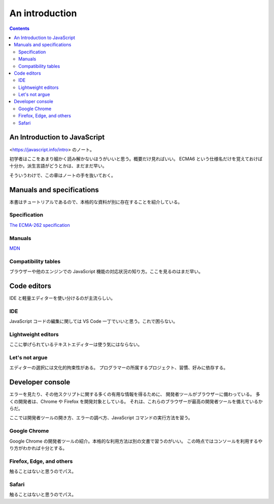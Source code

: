 ======================================================================
An introduction
======================================================================

.. contents::
   :depth: 2

An Introduction to JavaScript
======================================================================

<https://javascript.info/intro> のノート。

初学者はここをあまり細かく読み解かないほうがいいと思う。概要だけ見ればいい。
ECMA6 という仕様名だけを覚えておけば十分か。派生言語がどうとかは、まだまだ早い。

そういうわけで、この章はノートの手を抜いておく。

Manuals and specifications
======================================================================

本書はチュートリアルであるので、本格的な資料が別に存在することを紹介している。

Specification
----------------------------------------------------------------------

`The ECMA-262 specification <https://www.ecma-international.org/publications/standards/Ecma-262.htm>`__

Manuals
----------------------------------------------------------------------

`MDN <https://developer.mozilla.org/en-US/docs/Web/JavaScript/Reference>`__

Compatibility tables
----------------------------------------------------------------------

ブラウザーや他のエンジンでの JavaScript 機能の対応状況の知り方。ここを見るのはまだ早い。

Code editors
======================================================================

IDE と軽量エディターを使い分けるのが主流らしい。

IDE
----------------------------------------------------------------------

JavaScript コードの編集に関しては VS Code 一丁でいいと思う。これで困らない。

Lightweight editors
----------------------------------------------------------------------

ここに挙げられているテキストエディターは使う気にはならない。

Let's not argue
----------------------------------------------------------------------

エディターの選択には文化的拘束性がある。
プログラマーの所属するプロジェクト、習慣、好みに依存する。

Developer console
======================================================================

エラーを見たり、その他スクリプトに関する多くの有用な情報を得るために、
開発者ツールがブラウザーに備わっている。
多くの開発者は、Chrome や Firefox を開発対象としている。
それは、これらのブラウザーが最高の開発者ツールを備えているからだ。

ここでは開発者ツールの開き方、エラーの調べ方、JavaScript コマンドの実行方法を習う。

Google Chrome
----------------------------------------------------------------------

Google Chrome の開発者ツールの紹介。本格的な利用方法は別の文書で習うのがいい。
この時点ではコンソールを利用するやり方がわかれば十分とする。

Firefox, Edge, and others
----------------------------------------------------------------------

触ることはないと思うのでパス。

Safari
----------------------------------------------------------------------

触ることはないと思うのでパス。
